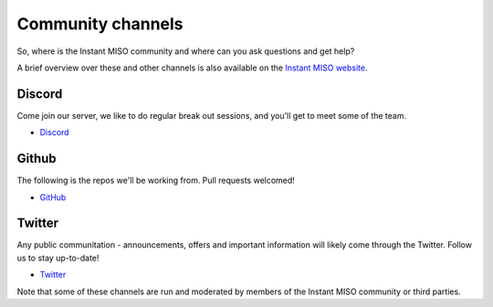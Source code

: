 .. _channels:

==================
Community channels
==================

So, where is the Instant MISO community and where can you ask questions and get help?

A brief overview over these and other channels is also available on the `Instant MISO website <https://instantmiso.com>`_.


Discord
-------

Come join our server, we like to do regular break out sessions, and you'll get to meet some of the team. 

- `Discord <https://https://discord.gg/3x9z8Wa5y4>`_

Github
------

The following is the repos we'll be working from. Pull requests welcomed!

- `GitHub <https://github.com/chefgonpachi/MISO>`_

Twitter
-------

Any public communitation - announcements, offers and important information will likely come through the Twitter. Follow us to stay up-to-date!

- `Twitter <https://twitter.com/0xGonpachi>`_

Note that some of these channels are run and moderated by members of the Instant MISO community or third parties.

